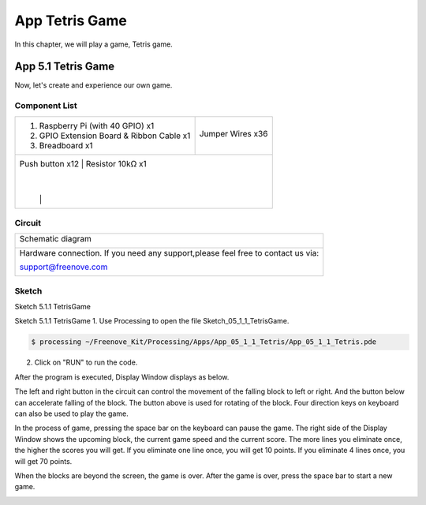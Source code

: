################################################################
App Tetris Game
################################################################

In this chapter, we will play a game, Tetris game.

App 5.1 Tetris Game
----------------------------------------------------------------

Now, let's create and experience our own game.

Component List
================================================================

+-------------------------------------------------+-------------------------------------------------+
|1. Raspberry Pi (with 40 GPIO) x1                |                                                 |     
|                                                 | Jumper Wires x36                                |       
|2. GPIO Extension Board & Ribbon Cable x1        |                                                 |       
|                                                 |  |jumper-wire|                                  |                                                            
|3. Breadboard x1                                 |                                                 |                                                                 
+-------------------------------------------------+-------------------------------------------------+
| Push button x12                                  | Resistor 10kΩ x1                               |
|                                                 |                                                 |
|  |button-small|                                 |  |Resistor-10kΩ|                                |
+-------------------------------------------------+-------------------------------------------------+

.. |jumper-wire| image:: ../_static/imgs/jumper-wire.png
.. |Resistor-10kΩ| image:: ../_static/imgs/Resistor-10kΩ.png
.. |button-small| image:: ../_static/imgs/button-small.jpgg
    :width: 50%

Circuit
================================================================

+------------------------------------------------------------------------------------+
|   Schematic diagram                                                                |
|                                                                                    |
|   |snake_game_Sc|                                                                  |
+------------------------------------------------------------------------------------+
|   Hardware connection. If you need any support,please feel free to contact us via: |
|                                                                                    |
|   support@freenove.com                                                             | 
|                                                                                    |
|   |snake_game_Fr|                                                                  |
+------------------------------------------------------------------------------------+

.. |snake_game_Sc| image:: ../_static/imgs/snake_game_Sc.png
.. |snake_game_Fr| image:: ../_static/imgs/snake_game_Fr.png

Sketch
================================================================

Sketch 5.1.1 TetrisGame

Sketch 5.1.1 TetrisGame
1.	Use Processing to open the file Sketch_05_1_1_TetrisGame.

.. code-block:: console    
    
    $ processing ~/Freenove_Kit/Processing/Apps/App_05_1_1_Tetris/App_05_1_1_Tetris.pde

2.	Click on "RUN" to run the code.

After the program is executed, Display Window displays as below. 

.. image:: ../_static/imgs/Tetris_Game.png
    :align: center

The left and right button in the circuit can control the movement of the falling block to left or right. And the button below can accelerate falling of the block. The button above is used for rotating of the block. Four direction keys on keyboard can also be used to play the game.

.. image:: ../_static/imgs/Tetris_Game_1.png
    :align: center

In the process of game, pressing the space bar on the keyboard can pause the game. The right side of the Display Window shows the upcoming block, the current game speed and the current score. The more lines you eliminate once, the higher the scores you will get. If you eliminate one line once, you will get 10 points. If you eliminate 4 lines once, you will get 70 points. 

.. image:: ../_static/imgs/Tetris_Game_2.png
    :align: center

When the blocks are beyond the screen, the game is over. After the game is over, press the space bar to start a new game. 

.. image:: ../_static/imgs/Tetris_Game_3.png
    :align: center

